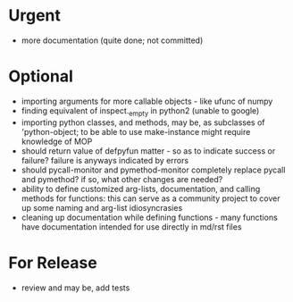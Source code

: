 * Urgent
- more documentation (quite done; not committed)

* Optional
- importing arguments for more callable objects - like ufunc of numpy
- finding equivalent of inspect._empty in python2 (unable to google)
- importing python classes, and methods, may be, as subclasses 
  of 'python-object; to be able to use make-instance might require 
  knowledge of MOP
- should return value of defpyfun matter - so as to indicate success or failure?
  failure is anyways indicated by errors
- should pycall-monitor and pymethod-monitor completely replace pycall
  and pymethod? if so, what other changes are needed?
- ability to define customized arg-lists, documentation, and calling methods
  for functions: this can serve as a community project to cover up some 
  naming and arg-list idiosyncrasies
- cleaning up documentation while defining functions - many functions have 
  documentation intended for use directly in md/rst files

* For Release 
- review and may be, add tests
